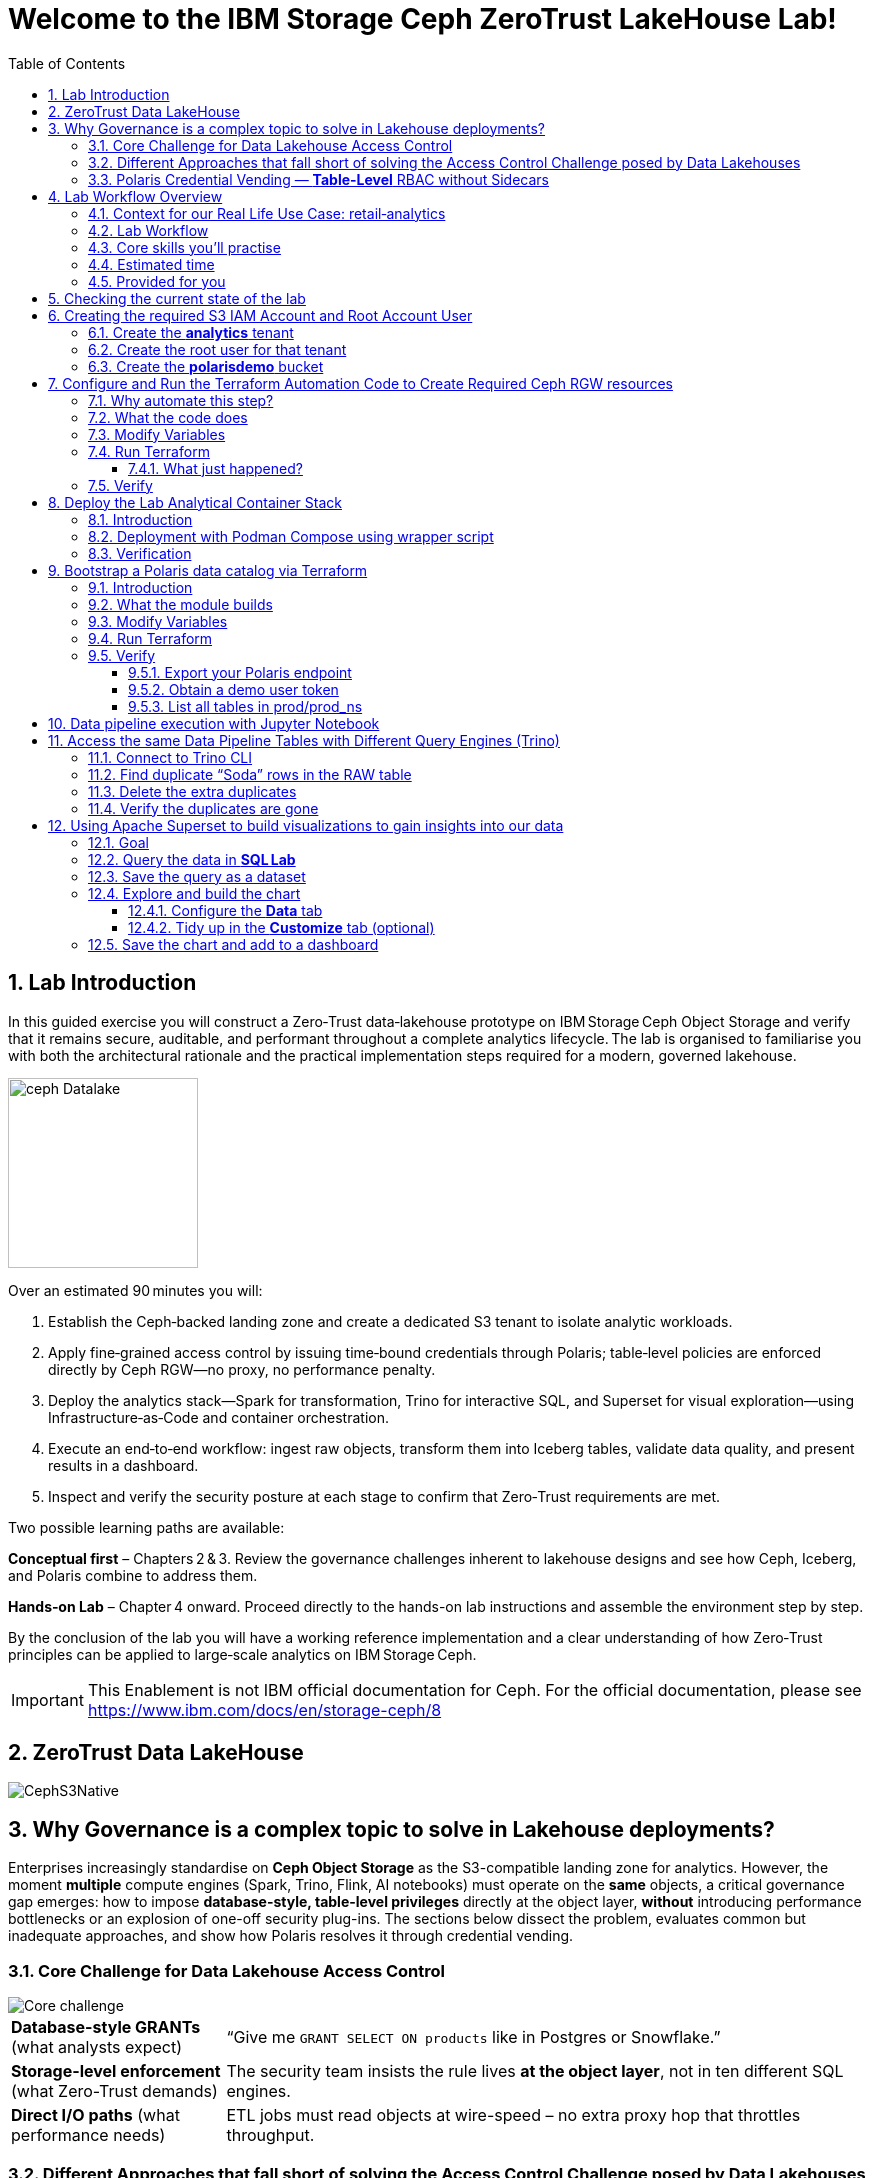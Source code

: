 //++++
//<link rel="stylesheet"  href="http://cdnjs.cloudflare.com/ajax/libs/font-awesome/3.1.0/css/font-awesome.min.css">
//++++
:icons: font
:source-language: shell
:numbered:
// Activate experimental attribute for Keyboard Shortcut keys
:experimental:
:source-highlighter: pygments
:sectnums:
:sectnumlevels: 6
:toc: left
:toclevels: 4
:sectanchors:

[.title-highlight]
= Welcome to the IBM Storage Ceph ZeroTrust LakeHouse Lab!

== Lab Introduction
In this guided exercise you will construct a Zero‑Trust data‑lakehouse prototype on IBM Storage Ceph Object Storage and verify that it remains secure, auditable, and performant throughout a complete analytics lifecycle. The lab is organised to familiarise you with both the architectural rationale and the practical implementation steps required for a modern, governed lakehouse.

image::ceph_Datalake.png[float="right",role=padded,width=190]

Over an estimated 90 minutes you will:

. Establish the Ceph‑backed landing zone and create a dedicated S3 tenant to isolate analytic workloads.

. Apply fine‑grained access control by issuing time‑bound credentials through Polaris; table‑level policies are enforced directly by Ceph RGW—no proxy, no performance penalty.

. Deploy the analytics stack—Spark for transformation, Trino for interactive SQL, and Superset for visual exploration—using Infrastructure‑as‑Code and container orchestration.

. Execute an end‑to‑end workflow: ingest raw objects, transform them into Iceberg tables, validate data quality, and present results in a dashboard.

. Inspect and verify the security posture at each stage to confirm that Zero‑Trust requirements are met.

Two possible learning paths are available:

*Conceptual first* – Chapters 2 & 3.
Review the governance challenges inherent to lakehouse designs and see how Ceph, Iceberg, and Polaris combine to address them.

*Hands‑on Lab* – Chapter 4 onward.
Proceed directly to the hands-on lab instructions and assemble the environment step by step.

By the conclusion of the lab you will have a working reference implementation and a clear understanding of how Zero‑Trust principles can be applied to large‑scale analytics on IBM Storage Ceph.

[IMPORTANT]
====
This Enablement is not IBM official documentation for Ceph. For the official documentation, please see https://www.ibm.com/docs/en/storage-ceph/8
====

== ZeroTrust Data LakeHouse
image::CephS3Native.png[align=center, role=diagram]
== Why Governance is a complex topic to solve in Lakehouse deployments?
[.lead]
Enterprises increasingly standardise on **Ceph Object Storage** as the
S3-compatible landing zone for analytics.
However, the moment *multiple* compute engines (Spark, Trino, Flink, AI
notebooks) must operate on the *same* objects, a critical governance gap
emerges:
how to impose **database-style, table-level privileges** directly at the
object layer, *without* introducing performance bottlenecks or an explosion of
one-off security plug-ins.
The sections below dissect the problem, evaluates common but inadequate
approaches, and show how Polaris resolves it through credential vending.

=== Core Challenge for Data Lakehouse Access Control

image::Core_challenge.png[align=center, role=diagram]

[cols="25,75",frame=none,grid=rows]
|===
| *Database-style GRANTs*
  (what analysts expect)
| “Give me `GRANT SELECT ON products` like in Postgres or Snowflake.”

| *Storage-level enforcement*
  (what Zero-Trust demands)
| The security team insists the rule lives **at the object layer**, not
  in ten different SQL engines.

| *Direct I/O paths*
  (what performance needs)
| ETL jobs must read objects at wire-speed – no extra proxy hop
  that throttles throughput.
|===

=== Different Approaches that fall short of solving the Access Control Challenge posed by Data Lakehouses

.Kubernetes & Namespace-per-Bucket Silos
image::Namespace.png[align=center, role=diagram]
[%autowidth,role=step]
|===
|*Pattern* |One bucket + one secret _per_ namespace
|*Looks good* |Strong isolation by default
|*Breaks when…* |Team *Purple* must read the *Blue* team’s raw bucket.
|*Result* |Either you copy data (costly) or copy secrets (scary).
|===

.PEP Only Inside Each Engine
image::Engine.png[align=center, role=diagram]

[%autowidth,role=step]
|===
|*Pattern* |Add a Policy Enforcement Point (PEP) plug-in to Trino, Spark, …
|*Looks good* |Fine-grained rules _inside_ that engine
|*Breaks when…* |A new engine arrives – you re-implement the plug-in *again*.
|*Result* | ∞ code paths, inconsistent policy, hard audits.
|===

.PEP at the Reverse-Proxy in Front of the Storage Layer
image::pepproxy.png[align=center, role=diagram]
[%autowidth,role=step]
|===
|*Pattern* |Send every S3 call through a smart proxy that checks ACLs.
|*Looks good* |Central control, classic pattern.
|*Breaks when…* |90 TB/h ingest hits the proxy; now the proxy *is* the bottleneck.
|*Result* |Scale pain + another SPOF in the data path.
|===

=== Polaris Credential Vending — *Table-Level* RBAC without Sidecars

image::CatalogVending.png[align=center, role=diagram]

[cols="30,70",frame=none,grid=none]
|===
|*Source of truth* |Polaris stores every Iceberg **Table** + its GRANT matrix.
|*Ask* |A Spark executor authenticates once to Polaris.
|*Answer* |Polaris returns a *time-bound STS token* whose S3 policy covers
only the tables that executor may touch.
|*Enforce @ Ceph* |RGW evaluates that policy – no extra proxy hop required.
|===

*What you gain*

* **SQL-style grants** (`GRANT SELECT`, `GRANT INSERT`) with table level granularity.
* **Least-privilege tokens** Credentials are short-lived, valid for minutes, not months. And with the least priveledges required
* **Engine-agnostic** – Spark, Trino, Flink all speak the same Iceberg metadata, so one policy fits all, The Icerbeg catalog is the source of truth.
* **Full speed** – the executor streams Parquet directly from RGW, no proxys needed.


== Lab Workflow Overview

[abstract]
In this hands‑on lab you will stand up a miniature—but fully functional—zero‑trust data lake that lives on *Ceph Object Gateway (RGW)* and is governed by the *Polaris* data‑catalog.  
You will automate the infrastructure with Terraform, ingest data with Spark, query it with Trino, and visualise it in Superset—while watching catalog‑level RBAC enforce least‑privilege at every step.

image::add1.png[float="right",role=padded,width=300]

=== Context for our Real Life Use Case: retail‑analytics

Imagine you are the data team for **FreshGoods**, a mid‑size grocery chain that
ships online orders from 40 local stores.  Every night each store uploads a
CSV “drop” to Ceph RGW containing the day’s *product sales* log, the dataset
contains the following columns:

* `product_id` • what was sold
* `category`   • department (dairy, produce, pantry …)
* `price`
* `quantity`
* `email`      • customer loyalty‑card e‑mail (PII we must protect)
* timestamps, etc.

image::logo.png[float="right",role=padded,width=300]

*Your mission in this lab:* turn those ingested CSV raw files into insight the business can
act on during the next morning —without ever letting unauthorised eyes near the PII.

We will walk you through that journey in this lab, compressed into 90 minutes:

. **Ingest (Engineer ➜ Spark)**
  The *data‑engineer* persona lands last night’s CSV into an **Iceberg RAW
  table** `products_raw` using Spark.  Nothing is filtered or masked yet.

. **Curate & protect (Compliance ➜ Spark)**
  The *compliance* persona reads the RAW table, hashes the `email` column,
  calculates a `total = price * quantity`, and overwrites a clean
  **GOLD table** `products_gold`.
  They can still **read** RAW (audit duty) but only *they* can write GOLD.

. **Explore (Analyst ➜ Trino CLI)**
  The *analyst* persona checks row counts and quick aggregations from Trino,
  confirming the overnight ingest ran.

. **Visualise (Analyst ➜ Superset)**
  Finally the analyst refreshes a Superset dashboard showing *Category sales
  vs. previous day*—the chart the merchandisers see at roll‑call every
  morning.  The hashed emails never leave the lake; the analyst never sees PII.

The glue that enforces who can access what is ithe **Polaris** Iceberg Restfull Catalog.

By the end of the lab you’ll have a governed catalog exactly like a real
retailer might run—just shrunk to one bucket, two tables, and four personas so
we can see the whole life‑cycle in a single sitting.

=== Lab Workflow

image::workflow_lab.png[align=center, role=diagram]
. *Login to Ceph Dashboard* – create RGW account & root user.
. *Run Terraform (`ceph/`)* – wire bucket & IAM.
. *Start containers* – Polaris, Trino, Jupyter, Superset in one command.
. *Run Terraform (`polaris/`)* – create catalog, principals, RAW + GOLD tables.
. *Engineer persona* – ingest `products_raw` in a Jupyter notebook.
. *Compliance persona* – mask PII into `products_gold` in a Jupyter notebook.
. *Analyst persona* – query GOLD via Trino and craft a Superset dashboard.


=== Core skills you’ll practise

|===
| Pillar | You’ll learn to…

| *Storage*
| Create Ceph RGW buckets and IAM roles from the dashboard and Terraform.

| *Infrastructure‑as‑Code*
| Bootstrap all catalog objects (principals, grants, tables) with a single `terraform apply`.

| *Data Engineering*
| Use Spark to ingest CSV → Iceberg and to overwrite snapshots safely.

| *Governance / Security*
| Enforce role‑based access with Polaris tokens; watch failures when a role steps outside its lane.

| *Analytics*
| Query the same Iceberg tables from Trino CLI

| *Visualization*
| Act on your dataset and create Graphs with Apache Superset 
|===

=== Estimated time

Around *90 minutes*.

=== Provided for you

* Pre‑deployed IBM Storage Ceph cluster with RGW(Object Storage Endpoint) runnig.  
* Lab repository with Terraform code, notebooks, helper scripts, and a 200‑row sample CSV.  

== Checking the current state of the lab

If you are reading this doc, you should have your IBM Storage Ceph Lab up and running. If that is not the case, please go
to the IBM Storage Ceph Tech-Zone Collection and Order the Lab https://techzone.ibm.com/collection/64b92c8897187f0017773310)[TechZone Lab Access]

We must open a CLI terminal in our workstation machine and sudo to run the
lab commands as the `ROOT` user. The workstation has the required ceph client
RPMs and the CephX admin keys for our Ceph deployment so that
we can run most of the necessary commands for this lab from the workstation.

----
$ sudo -i
# ceph -s
  cluster:
    id:     09f357c6-b8d6-11ef-bbb7-02009a7a348a
    health: HEALTH_OK

  services:
    mon: 4 daemons, quorum ceph-node1-675b5683b75e66c49dc8f254,ceph-node2-675b5683b75e66c49dc8f254,ceph-node3-675b5683b75e66c49dc8f254,ceph-node4-675b5683b75e66c49dc8f254 (age 9h)
    mgr: ceph-node1-675b5683b75e66c49dc8f254.vadpyr(active, since 9h), standbys: ceph-node2-675b5683b75e66c49dc8f254.yuzazl
    osd: 12 osds: 12 up (since 9h), 12 in (since 9h)
    rgw: 1 daemon active (1 hosts, 1 zones)

  data:
    volumes: 1/1 healthy
    pools:   9 pools, 465 pgs
    objects: 250 objects, 456 KiB
    usage:   856 MiB used, 119 GiB / 120 GiB avail
    pgs:     465 active+clean

  io:
    client:   85 B/s rd, 0 op/s rd, 0 op/s wr
----

From the previous command we can verify that we have a healthy running Ceph Cluster amd it has RGW(S3 endpoint) deployed and active

== Creating the required S3 IAM Account and Root Account User

Before Polaris (or any other service) can create time‑bound STS tokens,
the Ceph RGW must know **which tenant it belongs to** and **who the root
identity is** for that tenant.
In Ceph terminology:

* an IAM **account** ≈ a logical tenant
* an account root **user** ≈ The root account user is the admin of the tenant

We’ll first create the *analytics* tenant, then a *root* user inside it,
and finally an initial S3 bucket that Polaris will use in later steps.

=== Create the *analytics* tenant

The command below runs on our Desktop hosts:

[source,shell]
----
radosgw-admin account create --account-name=analytics
----

*What it does*

* Writes a new tenant record named `analytics` into the RGW metadata store
* Returns an **Account ID** (keep it; we need it for the next step)

=== Create the root user for that tenant

Replace `RGW59183818904979875` with the Account ID you got above:

[source,shell]
----
radosgw-admin user create \
  --uid=analytics_root \
  --display-name=root_analytics_user \
  --account-id=RGW59183818904979875 \
  --account-root \
  --access-key=demo \
  --secret-key=demo
----

*What it does*

* Adds a new root user `analytics_root` **inside** the *analytics* tenant
* Marks it as the **tenant root**, meaning it can create more users and buckets
* Hard‑codes an S3 access‑key / secret‑key pair (`demo / demo`) for lab
  convenience (never do this in production!)

You should see JSON output showing the UID, Account‑ID, and the two keys.

=== Create the **polarisdemo** bucket

Now that we have credentials, we can use the standard AWS CLI

[source,shell]
----
aws --profile polaris-root s3 mb s3://polarisdemo
----

*What it does*

* Places the bucket in the *analytics* tenant because the access key we used
  belongs to the tenant root user
* Provides a clean, empty location where Polaris will write Iceberg tables
  later in the workshop


== Configure and Run the Terraform Automation Code to Create Required Ceph RGW resources

Before we launch Spark, Trino, or Polaris we need a secure *landing zone* inside Ceph’s Object Gateway (RGW).
Rather than clicking through the Ceph Dashboard by hand, we’ll declare every bucket, user, and role in **Terraform**—an open-source “Infrastructure as Code” (IaC) tool that turns cloud resources into version-controlled files.

image::add2.png[center,600]

=== Why automate this step?

* **Consistency & repeatability** – Everyone in the team provisions the *exact* same resources , every time, with a single command.
* **Idempotence** – Running `terraform apply` tomorrow makes zero changes unless you changed the code.
* **Auditability** – All security-sensitive artifacts (bucket names, IAM policies, ARNs) can live in Git—no tribal knowledge locked in a UI click-path.

=== What the code does
[%header,cols="30,~"]
|===
| Block | Purpose

| *Variables (`*.tf` `variable` blocks)*
| Collect user-specific inputs such as the Ceph S3/STS endpoint, the credentials profile that can talk to RGW, and the bucket name that will back the Polaris catalog.

| *AWS provider configured for Ceph*
| Uses the standard `hashicorp/aws` provider but points its `s3`, `sts`, and `iam` endpoints to your Ceph cluster, and forces path-style S3 URLs so they work with RGW.

| *Bucket (data or resource)*
| Looks up—or optionally creates—the S3 bucket named in `var.bucket_name`.  The code is written with `data "aws_s3_bucket"` so it *reads* an already-provisioned bucket, but you can uncomment the `resource "aws_s3_bucket"` block to have Terraform create it instead.

| *IAM user `polaris/catalog/admin`*
| Creates a programmatic user that owns the catalog. Terraform outputs its *access key* and *secret key* so the next module (Polaris) can authenticate.

| *IAM role `polaris/catalog/client`*
| A role that the polaris catalogs assumes via `sts:AssumeRole` to vend a token
to the Query Engine(Spark, Trino) asking for access to a Table. It contains a single inline policy (`catalog_client_policy`) granting **only** `s3:*` on your warehouse bucket.  Principle of least privilege in action.

| *Outputs*
| After `terraform apply` you get:
  * `bucket_arn` – ARN of the warehouse bucket
  * `account_arn` – Ceph pseudo-account ID (used in later trust policies)
  * `location` – `s3://…` URI Polaris will register as its warehouse
  * `role_arn` – ARN of the client role
  * `admin_access_key` / `admin_secret_key` – keys for the admin user (the secret is marked *sensitive* so Terraform hides it in plan logs)
|===


=== Modify Variables
The Ceph Terraform Variables file we need to edit is located in our desktop
machine at `/root/terraform/ceph` with the name `terraform.tfvars`.

You only need to modify the RGW Account ID to match te Account ID you created
on your LAB Environment, the rest of the variables are already filled in for
you.

from the CLI you can get your Account ID with:

```
# radosgw-admin account list
[
    "RGW59183818904979875"
]
```

Then edit the `/root/terraform/ceph/terraform.tfvars` and modify the `account_arn`:

----
# vi /root/terraform/ceph/terraform.tfvars
# Ceph object-gateway (RGW) HTTPS endpoint, used for S3 **and** STS/IAM calls
ceph_endpoint       = "http://ceph-node2"

# Where Terraform’s AWS provider will read your access-key/secret-key pair
credentials_path    = "~/.aws/credentials"
credentials_profile = "polaris-root"

# Name of the bucket that will become Polaris’ warehouse
bucket_name         = "polarisdemo"

# The numerical “account ID” that Ceph assigns when you ran `radosgw-admin account create`
account_arn         = "RGWXXXXXXXXXXXXX"  <<----- Modify this one!

# Object-storage URI the Polaris container should treat as its warehouse
location            = "s3://polarisdemo"
----


=== Run Terraform
With `terraform.tfvars` edited, you are ready to execute the automation.
All commands below assume you are **already on the lab workstation** and that
the code lives in `/root/terraform/ceph`.

[NOTE]
====
If you have never used Terraform before, think of the workflow as:

. *init* – download plugins and build a `.terraform` working directory
. *plan* – show what will change (dry‑run)
. *apply* – make it so (and save state in `terraform.tfstate`)
====

Open a terminal on the lab workstation and change to the module directory:

----
# cd /root/terraform/ceph
----

Initialise the working directory (runs once per clone):

----
# terraform init
----

Terraform downloads the **hashicorp/aws** provider, points it to your Ceph
endpoints, and prints *“Terraform has been successfully initialized!”* when
ready.

Preview the changes (optional but recommended):

----
# terraform plan
----

You should see something like `Plan: 5 to add, 0 to change, 0 to destroy.`
Nothing is created yet—this is just a dry‑run so you can double‑check the
bucket name and account ID.

Apply the configuration:

----
# terraform apply
----

Terraform re‑computes the plan and asks for confirmation.
Type `yes` (or add `-auto-approve` to skip the prompt) and watch the resources
appear.

When the run finishes you will see output similar to:

[source,plain]
----
Apply complete! Resources: 5 added, 0 changed, 0 destroyed.

Outputs:

account_arn      = "RGW59183818904979875"
admin_access_key = "POLARISADMINACCESSKEY"
admin_secret_key = (sensitive value)
bucket_arn       = "arn:aws:s3:::polarisdemo"
location         = "s3://polarisdemo"
role_arn         = "arn:aws:iam::RGW59183818904979875:role/polaris/catalog/client"
----

==== What just happened?
* An S3 bucket (`polarisdemo`) was confirmed (or created) in our Ceph Cluster.
* An IAM user `polaris/catalog/admin` and its access keys were generated inside
  our IAM Account.
* A least‑privilege IAM role `polaris/catalog/client` with an inline S3 policy
  was created.
* Terraform wrote the resource IDs and ARNs to `terraform.tfstate` and echoed
  the key ones as outputs.

=== Verify 

From the terminal we can do a quick verification of the newly created Ceph
Resources:

Bucket:

----
# aws --profile polaris-root s3 ls
2025-06-24 08:57:39 polarisdemo
----

The User that polaris will use to assume the role:

----
# aws --profile polaris-root iam list-users
{
    "Users": [
        {
            "Path": "/polaris/catalog/",
            "UserName": "admin",
            "UserId": "a193f75b-3b62-4996-b8a2-5ba89161ddb2",
            "Arn": "arn:aws:iam::RGW59183818904979875:user/polaris/catalog/admin",
            "CreateDate": "2025-06-24T10:01:58.283604Z"
        }
    ]
}
----

The Role that Polaris will assume to get access to the S3 Resources:

----
# aws --profile polaris-root iam list-roles
{
    "Roles": [
        {
            "Path": "/polaris/catalog/",
            "RoleName": "client",
            "RoleId": "e8596597-1a55-4a44-9b20-364c0682a3a7",
            "Arn": "arn:aws:iam::RGW59183818904979875:role/polaris/catalog/client",
            "CreateDate": "2025-06-24T10:01:58.286Z",
            "AssumeRolePolicyDocument": {
                "Statement": [
                    {
                        "Action": "sts:AssumeRole",
                        "Effect": "Allow",
                        "Principal": {
                            "AWS": "arn:aws:iam::RGW59183818904979875:user/polaris/catalog/admin"
                        }
                    }
                ],
                "Version": "2012-10-17"
            },
            "Description": "",
            "MaxSessionDuration": 3600
        }
    ]
}
----

The Role Policy that defines what S3 resources that Polaris can Access once it assumes the Role:

----
# aws --profile polaris-root iam list-role-policies --role-name client
{
    "PolicyNames": [
        "catalog_client_policy"
    ]
}
# aws --profile polaris-root iam get-role-policy --role-name client --policy-name catalog_client_policy
{
    "RoleName": "client",
    "PolicyName": "catalog_client_policy",
    "PolicyDocument": {
        "Version": "2012-10-17",
        "Statement": [
            {
                "Action": [
                    "s3:*"
                ],
                "Effect": "Allow",
                "Resource": [
                    "arn:aws:s3:::polarisdemo/*",
                    "arn:aws:s3:::polarisdemo"
                ]
            }
        ]
    }
}
----

== Deploy the Lab Analytical Container Stack

image::add5.png[float="right",role=padded,width=400]

=== Introduction

With storage and IAM wiring complete, bring the *analytic compute tier* online.
One Podman‑Compose file spins up four services:

* Polaris control‑plane and Iceberg REST catalog
* Trino worker for ad‑hoc SQL
* Jupyter Lab for Spark notebooks
* Superset for dashboards

=== Deployment with Podman Compose using wrapper script

Open a terminal in the repo root and run the following command to start all our
required services using podman-compose:

----
/root/scripts/demo.sh containers
----

What happens under the hood:

* The script reads `.compose-aws.env` (written by the Ceph Terraform run) to
  inject your bucket location, endpoint URL, and temporary credentials.
* Executes `podman compose up -d`, which downloads or reuses the container
  images and networks them together, the following container services are
  started on the workstation:

  ** polaris
  ** spark
  ** jupyter
  ** trino
  ** superset

* Polls `http://localhost:8182/healthcheck` until Polaris reports *healthy*.

=== Verification

We can run the `podman ps` command from the terminal to get a list of running containers:

----
# podman ps
CONTAINER ID  IMAGE                                           COMMAND               CREATED      STATUS                PORTS                             NAMES
739ff09d1ca5  quay.io/polaris-catalog/polaris:s3compatible    server polaris-se...  4 hours ago  Up 3 hours            0.0.0.0:8181-8182->8181-8182/tcp  polaris
e788a85cba27  docker.io/bitnami/spark:3.5                     /opt/bitnami/scri...  4 hours ago  Up 4 hours            0.0.0.0:7077->7077/tcp            spark
27b31efeffbe  docker.io/jupyter/pyspark-notebook:spark-3.5.0  start-notebook.py     4 hours ago  Up 4 hours (healthy)  0.0.0.0:8888->8888/tcp            jupyter
911e40d103ee  docker.io/trinodb/trino:latest                  /usr/lib/trino/bi...  3 hours ago  Up 3 hours (healthy)  0.0.0.0:8080->8080/tcp            trino
231de3a2e984  docker.io/apache/superset:latest                /bin/bash -c
  s...        3 hours ago                                     Up 3 hours  0.0.0.0:8088->8088/tcp  superset
----

== Bootstrap a Polaris data catalog via Terraform

=== Introduction
Our FreshGoods pipeline already has **storage** (a Ceph bucket `polarisdemo`) and **compute**
(Spark, Trino, Superset) Containers runing.  What it still lacks is a
*brain/source of truth* —a catalog that knows *which tables exist, who may modify them, and how credentials are issued*.


That brain is **Polaris**.  In this section you’ll run the `polaris/`
Terraform module to automate the governance rules for our Example Data
Pipeline:

*Nightly batch of shops product‑movement drops in CSV format → All PII is
masked → in the morning data dashboard visualizations are available for the
stakeholders to take action.*

image::add2.png[float="right",role=padded,width=300]


=== What the module builds

* **Catalog `prod`** → points at the `s3://polarisdemo` warehouse bucket.
* **Namespace `prod_ns`** → think database / schema.
* **Iceberg RAW & GOLD tables**
  `products_raw` (ingested CSV Table) → `products_gold` (anonymized and curated parquet table).
* **Four personas (principals)**
  `admin`, `engineer`, `compliance`, `analyst`.
* **Catalog roles & grants** that enforce least‑privilege:

  | Persona      | Allowed actions |
  |--------------|-----------------|
  | *Engineer*   | read / write **RAW** |
  | *Compliance* | read **RAW** + read / write **GOLD** |
  | *Analyst*    | read **GOLD** |
  | *Admin*      | everything (`catalog_admin`) |

* Authentication tou the catalog happens with **Short‑lived OAuth 2 tokens** for each persona, exported as Terraform
  outputs so your different Query Engines: notebook, Trino CLI, and Superset pick them up automatically—no copy‑pasting secrets.

=== Modify Variables

In our Desktop the directory that contains the Polaris Terraform code is
`/root/terraform/polaris` , the variables file is called `variables.tf`, the
only parameter we need to change is the `s3_role_arn` so that it has our Role
ARN with the account ID included, we can get our role ARN with the following
RGW admin CLI command:

----
# aws --profile polaris-root iam list-roles | jq .Roles[0].Arn
----

You can then edit the terraform variabled file and use your labs role ARN:

----
# vi variables.tf
variable "s3_role_arn" {
  description = "The AWS IAM role ARN for accessing the S3 storage"
  type        = string
  default     = "arn:aws:iam::RGWXXXXXXXXXXXXXXXX:role/polaris/catalog/client" < --- MODIFY HERE
}
----

The rest of the file variables are fine with the defaults, no need to change them.

=== Run Terraform

Everything Polaris needs is now in place: Open a terminal, change to the module directory, and initialise Terraform:

----
# cd ~/terraform/polaris 
# terraform init
Terraform has been successfully initialized!
----

Apply the configuration:

----
terraform apply
----

Terraform will ask for confirmation. Type **yes** and hit ⏎.

On success you will see something like:

----
Apply complete! Resources: 24 added, 0 changed, 0 destroyed.

Outputs:

admin_token = <sensitive>
engineer_token = <sensitive>
compliance_token = <sensitive>
analyst_token = <sensitive>
----

Behind the scenes Terraform has:

* created catalog **prod** and namespace **prod_ns**
* created and registered two empty tables **products_raw** and
  **products_gold** with their schemas
* minted four principals(users) with role bindings and grants
* produced OAuth tokens for our Users that our Query Engines will consume

You are ready to ingest data in the next chapter.

=== Verify

==== Export your Polaris endpoint

In your shell, point at the Polaris host and port you used in Terraform:

----
export POLARIS_HOST=localhost
export POLARIS_PORT=8181
----

====  Obtain a demo user token

We’ll use the “engineer” token for this example (you can repeat for any persona):

----
cd /root/terraform/polaris
export DEMO_TOKEN=$(terraform output -raw engineer_token)
echo $DEMO_TOKEN
----

If you see a long base64‑style string, you’re good.

====  List all tables in prod/prod_ns

Now call the REST API to list Iceberg tables in your `prod/prod_ns` namespace:

[source,bash]
----
curl -sS \
  -H "Authorization: Bearer $DEMO_TOKEN" \
  -H "Accept: application/json" \
  "http://$POLARIS_HOST:$POLARIS_PORT/api/catalog/v1/prod/namespaces/prod_ns/tables" \
| jq .
----

== Data pipeline execution with Jupyter Notebook 

In this step, you’ll use a Jupyter Notebook to drive our Spark‑based data pipeline end‑to‑end.  Notebooks give us an interactive environment—combining documentation, code, and live output—so you can explore, validate, and debug each stage of the pipeline as you go.  Spark’s built‑in integration with Iceberg makes it trivial to read and write our RAW and GOLD tables with just a few lines of code.

First, we’ll execute a helper script to get the jupyter URL that we will use.  Then you’ll open the `polaris_data_pipeline.ipynb` notebook and run through the ingestion, curation, and validation steps for our FreshGoods demo.

Run the helper script to print your JupyterLab URL and access token:

[source,bash]
----
bash /root/scripts/show_jupiter_notebook_url.sh
----

Copy the printed URL (including the `?token=…` query) into your VNC Desktop browser’s address bar.
  You should see the JupyterLab interface shortly.

image::jup1.png[jupiter1,1800]

In the left sidebar, navigate to the `notebooks/` directory and click on `polaris_data_pipeline.ipynb` to open it.

image::jup2.png[jupiter2,1800]

Follow the notebook cells in order.  Each cell contains explanatory markdown along with the Spark‑SQL or DataFrame APIs to:

  * Ingest the `products_raw_200.csv` file into your Iceberg RAW table
  * Transform, hash PII, and overwrite the Parquet GOLD table
  * Verify and preview pipeline output as the Analyst persona
  * (Bonus) Validate that unauthorized personas cannot see or write data they shouldn’t

You can run cells one by one using the > button, and  waiting to get the output before running the next cell:

image::jup3.png[jupiter3,1800]

By the end of this notebook you will have run a full end‑to‑end Spark data pipeline—demonstrating raw ingest, fine‑grained RBAC, and PII protection—all within an interactive, repeatable environment.

== Access the same Data Pipeline Tables with Different Query Engines (Trino)

Thanks to Polaris’s REST‑based Iceberg catalog, you can point **any** Icerberg Compatible SQL engine at the same tables and get the **exact** same schema, data, and fine‑grained access controls. 
image::add3.png[float="right",role=padded,width=300]

In this section, we’ll use the Trino CLI against our `prod` catalog and `prod_ns` schema—running as the **Engineer** persona—to:

. Find “Soda” duplicates in the RAW table
. Delete the extra rows
. Confirm the duplicates are gone

This demonstrates how you get consistent governance to the centralized datasets stored in Ceph across compute engines.


=== Connect to Trino CLI

Make sure you have run at least once the helper script
`/root/scripts/show_jupiter_notebook_url.sh ` from your Desktop host terminal. Then launch:

[source,bash]
----
bash /root/lakehouse/trino-cli.sh
----

You should see a prompt like the following, using this prompt we will run our
Trino SQL queries:

----
trino:prod_ns>
----

=== Find duplicate “Soda” rows in the RAW table

We will run a SQL query that looks for any products named “Soda” that appear
more than once in the `products_raw` table.

[source,bash]
----
SELECT
  product_id,
  product_name,
  category,
  price,
  quantity,
  COUNT(*) AS occurrences
FROM products_raw
WHERE product_name = 'Soda'
GROUP BY
  product_id,
  product_name,
  category,
  price,
  quantity
HAVING COUNT(*) > 1;
----

If any duplicates exist, you’ll see one or more rows with `occurrences > 1`.

=== Delete the extra duplicates

[NOTE]
====
`DELETE FROM` is available only when the Iceberg table is created in
*format‑version 2* (Iceberg v2).
The `products_raw` table you generated earlier was written by Spark with
`iceberg.format-version = 2`, which is why the command works.
If you attempt the same statement on a v1 table Trino will return
`NOT_SUPPORTED: Cannot delete from non‑transactional table`.
====

Keep the earliest timestamped row and delete the rest. Run:

[source,bash]
----
DELETE FROM products_raw
 WHERE (product_id, product_name, category, price, quantity, timestamp)
   IN (
     SELECT product_id,
            product_name,
            category,
            price,
            quantity,
            timestamp
       FROM (
         SELECT
           product_id,
           product_name,
           category,
           price,
           quantity,
           timestamp,
           ROW_NUMBER() OVER (
             PARTITION BY product_id,
                          product_name,
                          category,
                          price,
                          quantity
             ORDER BY timestamp
           ) AS rn
         FROM products_raw
       ) AS dup
      WHERE dup.rn > 1
   );
----

Trino will report how many rows were deleted.

=== Verify the duplicates are gone

Run the same “find duplicates” query again; it should now return zero rows:

[source,bash]
----
SELECT
  product_id,
  product_name,
  category,
  price,
  quantity,
  COUNT(*) AS occurrences
FROM products_raw
WHERE product_name = 'Soda'
GROUP BY
  product_id,
  product_name,
  category,
  price,
  quantity
HAVING COUNT(*) > 1;
----

Expected output:

----
(0 rows)
----

At this point you have:

* Ingested raw CSV into Iceberg
* Curated & protected PII in GOLD
* Used Trino to validate and even mutate the RAW data
* Done all of it under the same fine‑grained RBAC rules

This illustrates the power of a unified, governed Iceberg catalog for multi‑engine analytics.

== Using Apache Superset to build visualizations to gain insights into our data

image::add4.png[intro,900]
=== Goal
Create a bar chart that shows the ten products with the highest revenue and
place it on the existing *Sales Overview* dashboard.

[NOTE]
====
Log in to Superset with **user =`admin` / password =`admin`**.
The container resets these credentials every time it (re)starts.
====

===  Query the data in **SQL Lab**

Navigate to menu:SQL[SQL Lab → SQL Editor].
In the *Database* drop‑down, choose **Trino (Iceberg)**. +
Paste the query and click the *Run* ▶ button.

[source,sql]
----
SELECT
    product_name,
    SUM(total) AS revenue
FROM prod_ns.products_gold
GROUP BY product_name
ORDER BY revenue DESC
LIMIT 10;
----

Verify you get exactly 10 rows in the results panel.

image::superset1.png[Query results,1800]

===  Save the query as a dataset

Click the *Save* button above the results → **Save as dataset**.

image::superset2.png[Save dataset dialog,1800]

Fill in:

  * *Dataset name* :: `top_revenue_products`

Press btn:[Save and Explore]. You will see a toast “Dataset saved”.

image::Superset3.png[Save Dataset,1800]

===  Explore and build the chart

Superset opens the Chart Builder with the dataset already selected.

In the *Choose chart type* gallery, click **Bar Chart**.

image::Superset4.png[Pie Chart,1800]

==== Configure the *Data* tab

|===
|Control |Value |How

|*X‑axis* |`product_name` |Drag the column from the left column list.
|*Metrics* |`revenue` |Drag the metric; remove `COUNT(*)` if present.
|*Sort by* |`revenue` ↓ (descending)|Drag `revenue` to the field; keep Desc.
|*Row limit* |`10` |Optional—keeps it to top‑10.
|===

Click btn:[Update chart]
image::Superset5.png[Populated Data tab,1800]

==== Tidy up in the *Customize* tab (optional)

* *Y‑axis title* select: `Revenue ($)`
* *Y‑axis format* select:  `$.2f`
* Pick a colour scheme you like.

Click btn:[Update chart] again to preview.

image::superset6.png[Advanced,1800]

=== Save the chart and add to a dashboard

Click btn:[Save].
Fill in:
  * *Chart name* :: `Top‑10 Products by Revenue`
  * *Add to dashboard* ::
    ** If *Sales Overview* exists → choose it.
    ** Otherwise → **+ New dashboard** → `Sales Overview`.
Click btn:[Save & Go to dashboard].

image::superset7.png[Advanced,1800]

Superset redirects you to the dashboard in *Edit* mode with your new bar chart already placed. Resize or drag to the desired position, then click btn:[Save] in the dashboard header.

image::Superset8.png[Dashboard with new chart,1800]

You’ve successfully added an interactive visual to your dashboard using nothing but SQL Lab and the chart builder—well done!

